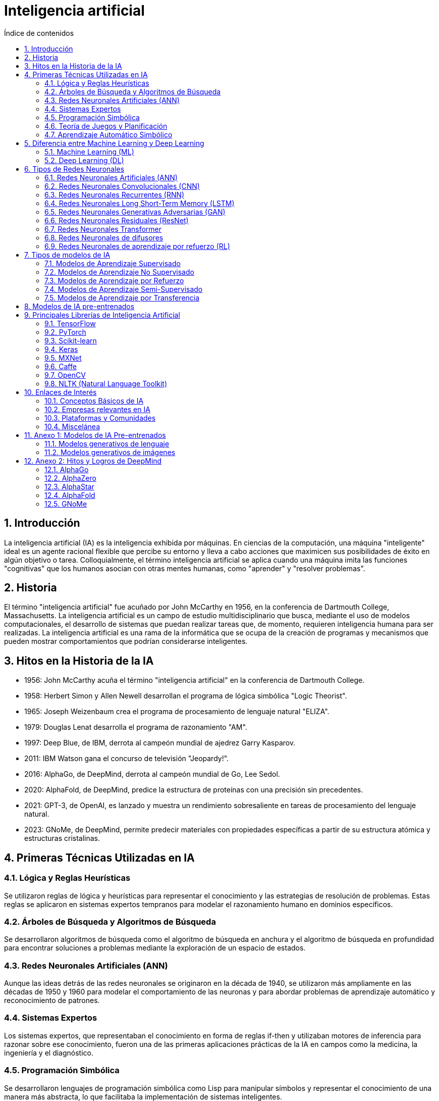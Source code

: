 = Inteligencia artificial
:toc: 
:toc-title: Índice de contenidos
:sectnums:
:toclevels: 3
:source-highlighter: coderay

== Introducción

La inteligencia artificial (IA) es la inteligencia exhibida por máquinas. En ciencias de la computación, una máquina "inteligente" ideal es un agente racional flexible que percibe su entorno y lleva a cabo acciones que maximicen sus posibilidades de éxito en algún objetivo o tarea. Colloquialmente, el término inteligencia artificial se aplica cuando una máquina imita las funciones "cognitivas" que los humanos asocian con otras mentes humanas, como "aprender" y "resolver problemas".

== Historia

El término "inteligencia artificial" fue acuñado por John McCarthy en 1956, en la conferencia de Dartmouth College, Massachusetts. La inteligencia artificial es un campo de estudio multidisciplinario que busca, mediante el uso de modelos computacionales, el desarrollo de sistemas que puedan realizar tareas que, de momento, requieren inteligencia humana para ser realizadas. La inteligencia artificial es una rama de la informática que se ocupa de la creación de programas y mecanismos que pueden mostrar comportamientos que podrían considerarse inteligentes.

== Hitos en la Historia de la IA

- 1956: John McCarthy acuña el término "inteligencia artificial" en la conferencia de Dartmouth College.

- 1958: Herbert Simon y Allen Newell desarrollan el programa de lógica simbólica "Logic Theorist".

- 1965: Joseph Weizenbaum crea el programa de procesamiento de lenguaje natural "ELIZA".

- 1979: Douglas Lenat desarrolla el programa de razonamiento "AM".

- 1997: Deep Blue, de IBM, derrota al campeón mundial de ajedrez Garry Kasparov.

- 2011: IBM Watson gana el concurso de televisión "Jeopardy!".

- 2016: AlphaGo, de DeepMind, derrota al campeón mundial de Go, Lee Sedol.

- 2020: AlphaFold, de DeepMind, predice la estructura de proteínas con una precisión sin precedentes.

- 2021: GPT-3, de OpenAI, es lanzado y muestra un rendimiento sobresaliente en tareas de procesamiento del lenguaje natural.

- 2023: GNoMe, de DeepMind, permite predecir materiales con propiedades específicas a partir de su estructura atómica y estructuras cristalinas.


== Primeras Técnicas Utilizadas en IA

=== Lógica y Reglas Heurísticas

Se utilizaron reglas de lógica y heurísticas para representar el conocimiento y las estrategias de resolución de problemas. Estas reglas se aplicaron en sistemas expertos tempranos para modelar el razonamiento humano en dominios específicos.

=== Árboles de Búsqueda y Algoritmos de Búsqueda

Se desarrollaron algoritmos de búsqueda como el algoritmo de búsqueda en anchura y el algoritmo de búsqueda en profundidad para encontrar soluciones a problemas mediante la exploración de un espacio de estados.

=== Redes Neuronales Artificiales (ANN)

Aunque las ideas detrás de las redes neuronales se originaron en la década de 1940, se utilizaron más ampliamente en las décadas de 1950 y 1960 para modelar el comportamiento de las neuronas y para abordar problemas de aprendizaje automático y reconocimiento de patrones.

=== Sistemas Expertos

Los sistemas expertos, que representaban el conocimiento en forma de reglas if-then y utilizaban motores de inferencia para razonar sobre ese conocimiento, fueron una de las primeras aplicaciones prácticas de la IA en campos como la medicina, la ingeniería y el diagnóstico.

=== Programación Simbólica

Se desarrollaron lenguajes de programación simbólica como Lisp para manipular símbolos y representar el conocimiento de una manera más abstracta, lo que facilitaba la implementación de sistemas inteligentes.

=== Teoría de Juegos y Planificación

Se aplicaron principios de teoría de juegos y planificación para desarrollar agentes inteligentes capaces de tomar decisiones en entornos complejos y competitivos.

=== Aprendizaje Automático Simbólico

Surgieron enfoques de aprendizaje automático basados en el razonamiento simbólico, como el aprendizaje inductivo, que se centraba en la extracción de reglas y patrones a partir de ejemplos de datos.

== Diferencia entre Machine Learning y Deep Learning

=== Machine Learning (ML)

El Machine Learning se refiere a un conjunto de técnicas que permiten a los ordenadores aprender patrones o realizar tareas específicas sin ser explícitamente programadas para ello.

Se basa en algoritmos que pueden aprender de datos y hacer predicciones o tomar decisiones basadas en esos datos. Estos algoritmos pueden ser supervisados, no supervisados o de aprendizaje por refuerzo.

Ejemplos de técnicas de Machine Learning incluyen regresión lineal, árboles de decisión, máquinas de vectores de soporte (Support Vector Machines), k-means clustering, entre otros.

En términos de arquitectura, los modelos de Machine Learning pueden tener una o unas pocas capas, pero no son tan profundas o complejas como las redes neuronales profundas utilizadas en Deep Learning.

=== Deep Learning (DL)

El Deep Learning es una subárea del Machine Learning que se centra en el uso de algoritmos basados en redes neuronales artificiales con múltiples capas (a menudo muchas capas) para modelar y procesar datos.

Estas redes neuronales profundas están compuestas por múltiples capas de nodos interconectados que procesan la información de manera jerárquica, extrayendo características complejas de los datos de entrada.

El Deep Learning se ha vuelto muy popular y efectivo en áreas como el reconocimiento de imágenes, el procesamiento del lenguaje natural, la visión por computadora y otros problemas de percepción.

A diferencia de muchas técnicas de Machine Learning tradicionales, el Deep Learning requiere grandes cantidades de datos de entrenamiento y potencia computacional para ajustar correctamente los muchos parámetros de las redes neuronales profundas.


== Tipos de Redes Neuronales

=== Redes Neuronales Artificiales (ANN)

Son la forma más básica de redes neuronales, compuestas por capas de neuronas conectadas. Cada neurona está conectada a las neuronas de la capa siguiente.

Las capas de una red neuronal artificial pueden ser de tres tipos: capa de entrada, capas ocultas y capa de salida. Las capas ocultas son las capas intermedias entre la capa de entrada y la capa de salida.

La capa de entrada recibe los datos de entrada, la capa de salida produce los resultados y las capas ocultas realizan el procesamiento intermedio.

La capa de entrada define la dimensión de los datos de entrada, la capa de salida define la dimensión de los datos de salida y las capas ocultas definen la complejidad y la capacidad de aprendizaje del modelo.

=== Redes Neuronales Convolucionales (CNN)

Especialmente diseñadas para procesar datos con estructura de cuadrícula, como imágenes. Utilizan operaciones de convolución para extraer características importantes de los datos de entrada.

Las CNN son capaces de capturar patrones espaciales y de escala en las imágenes, lo que las hace muy efectivas en tareas de visión artificial, como la clasificación de imágenes, la detección de objetos y la segmentación semántica.

=== Redes Neuronales Recurrentes (RNN)

Son adecuadas para datos de secuencia, como texto o series temporales. Tienen conexiones de retroalimentación que les permiten mantener y usar información a lo largo del tiempo.

Originalmente, las RNN fueron útiles en tareas como el procesamiento del lenguaje natural, la traducción automática, la generación de texto y la predicción de series temporales. En la actualidad, han sido reemplazadas en muchos casos por las redes neuronales LSTM y transformers.

El problema principal de las RNN es el desvanecimiento del gradiente, que dificulta el entrenamiento de redes grandes. El desvanecimiento del gradiente ocurre cuando los gradientes se vuelven muy pequeños a medida que se propagan hacia atrás en el tiempo, lo que dificulta la actualización de los pesos de las capas anteriores.

=== Redes Neuronales Long Short-Term Memory (LSTM)

Una variante de las RNN diseñada para manejar problemas de desvanecimiento del gradiente. Las LSTM tienen unidades de memoria especiales que pueden aprender y recordar a largo plazo.

Las LSTM son ampliamente utilizadas en tareas de procesamiento del lenguaje natural, como la traducción automática, la generación de texto y la generación de subtítulos de imágenes.


=== Redes Neuronales Generativas Adversarias (GAN)

Consisten en dos redes neuronales, un generador y un discriminador, que compiten entre sí. El generador crea datos nuevos que intentan pasar como datos reales, mientras que el discriminador intenta distinguir entre los datos reales y los generados.

Las GAN supusieron un gran avance en la generación de datos realistas y se utilizan en tareas de generación de imágenes, video y audio, así como en la mejora de la calidad de las imágenes y la generación de datos sintéticos.
pygments
=== Redes Neuronales Autoencoder

Utilizadas para el aprendizaje no supervisado, comprimen los datos de entrada en un espacio de representación más pequeño y luego los reconstruyen. Pueden ser utilizadas para la reducción de dimensionalidad, la generación de datos y la detección de anomalías.

=== Redes Neuronales Residuales (ResNet)

Introducen conexiones de "salto" que permiten que las señales de entrada y salida se agreguen directamente entre capas. Esto facilita el entrenamiento de redes más profundas al evitar problemas de desvanecimiento del gradiente.

=== Redes Neuronales Transformer

Introducen un mecanismo de atención que permite a las redes neuronales procesar secuencias de datos de manera paralela y capturar relaciones a largo plazo entre elementos de la secuencia.

Los transformers han demostrado ser muy efectivos en tareas de procesamiento del lenguaje natural, como la traducción automática, la generación de texto y la respuesta a preguntas.

La gran ventaja de los transformers es su capacidad para capturar relaciones a largo plazo en las secuencias de datos, y permiten ser entrenados de manera más escalable y eficiente que modelos anteriores.

=== Redes Neuronales de difusores 

Son un tipo de red neuronal generativa que modela la distribución de probabilidad de los datos de entrada. Utilizan una serie de transformaciones invertibles para mapear los datos de entrada a un espacio latente y viceversa.

=== Redes Neuronales de aprendizaje por refuerzo (RL)

Se utilizan para entrenar agentes inteligentes que toman decisiones secuenciales en entornos dinámicos. Los agentes aprenden a maximizar una recompensa acumulada a lo largo del tiempo.

El campo del aprendizaje por refuerzo ha experimentado un gran avance en los últimos años, con el desarrollo de algoritmos como DQN, A2C, PPO y DDPG, que han demostrado un rendimiento sobresaliente en tareas de control y juegos.


== Tipos de modelos de IA

=== Modelos de Aprendizaje Supervisado

Los modelos de aprendizaje supervisado se entrenan con ejemplos de entrada y salida emparejados. El objetivo es aprender una función que mapee las entradas a las salidas.

Ejemplos de modelos de aprendizaje supervisado incluyen regresión lineal, regresión logística, máquinas de vectores de soporte (SVM), árboles de decisión, bosques aleatorios, redes neuronales, entre otros.

Estos modelos se utilizan en tareas como la clasificación, la regresión, la detección de anomalías y la generación de texto.

=== Modelos de Aprendizaje No Supervisado

Los modelos de aprendizaje no supervisado se entrenan con datos de entrada sin etiquetar. El objetivo es encontrar patrones, estructuras o relaciones interesantes en los datos.

Ejemplos de modelos de aprendizaje no supervisado incluyen clustering, reducción de dimensionalidad, reglas de asociación y aprendizaje de densidad.

Estos modelos se utilizan en tareas como la segmentación de clientes, la detección de fraudes, la recomendación de productos y la visualización de datos.

=== Modelos de Aprendizaje por Refuerzo

Los modelos de aprendizaje por refuerzo se entrenan con un sistema de recompensa y castigo. El objetivo es aprender una política que maximice la recompensa acumulada a lo largo del tiempo.

Ejemplos de modelos de aprendizaje por refuerzo incluyen Q-learning, SARSA, DQN, A2C, PPO y DDPG.

Estos modelos se utilizan en tareas como el control de robots, los juegos, la optimización de carteras y la toma de decisiones secuenciales.

=== Modelos de Aprendizaje Semi-Supervisado

Los modelos de aprendizaje semi-supervisado se entrenan con una combinación de datos etiquetados y no etiquetados. El objetivo es aprovechar la información no etiquetada para mejorar el rendimiento del modelo.

Ejemplos de modelos de aprendizaje semi-supervisado incluyen la propagación de etiquetas, la autoetiquetación y la regularización de consistencia.

Estos modelos se utilizan en tareas donde es costoso o difícil obtener grandes cantidades de datos etiquetados.

=== Modelos de Aprendizaje por Transferencia

Los modelos de aprendizaje por transferencia se entrenan en un dominio fuente y se aplican en un dominio objetivo relacionado. El objetivo es transferir el conocimiento aprendido en el dominio fuente al dominio objetivo.

Ejemplos de modelos de aprendizaje por transferencia incluyen fine-tuning, pre-entrenamiento y adaptación de dominio.

Los modelos de aprendizaje por transferencia se utilizan en tareas donde hay poca cantidad de datos en el dominio objetivo o donde el entrenamiento desde cero es costoso.

== Modelos de IA pre-entrenados

Los modelos de IA pre-entrenados son modelos que han sido entrenados en grandes conjuntos de datos y que se pueden utilizar directamente o ajustar para tareas específicas.

.Conceptos Relacionados con Modelos de IA pre-entrenados
* **Checkpoints (Puntos de control)**: Instantáneas guardadas del estado del modelo durante el proceso de entrenamiento en IA. Se utilizan para reanudar el entrenamiento o para realizar inferencias. En un checkpoint se guardan los pesos, los hiperparámetros y otros datos del modelo.
* **Transfer Learning (Aprendizaje por transferencia)**: Técnica en la que un modelo entrenado para una tarea específica se reutiliza como punto de partida para entrenar otro modelo para una tarea relacionada o diferente.
* **Hypernetworks (Hiperredes)**: Clase de modelos de redes neuronales utilizados para generar pesos o parámetros de otras redes neuronales. Se utilizan para aprender representaciones de datos o para generar arquitecturas de redes neuronales.
* **Data Augmentation (Aumento de datos)**: Técnica para aumentar la cantidad y diversidad de datos de entrenamiento mediante transformaciones aleatorias o controladas.
* **Adversarial Training (Entrenamiento adversarial)**: Técnica de entrenamiento para modelos generativos que implica entrenar simultáneamente un generador y un discriminador.
* **Self-Attention (Autoatención)**: Mecanismo utilizado en arquitecturas de redes neuronales, especialmente en modelos de lenguaje como Transformers.
* **Latent Space (Espacio latente)**: Espacio de representación de características latentes aprendidas por un modelo generativo.
* **Fine-Tuning (Ajuste fino)**: Técnica de ajuste de un modelo pre-entrenado en un conjunto de datos específico para mejorar su rendimiento en una tarea específica.
* **Inference (Inferencia)**: Proceso de utilizar un modelo entrenado para hacer predicciones sobre nuevos datos de entrada.


== Principales Librerías de Inteligencia Artificial

=== TensorFlow
Desarrollada por Google, TensorFlow es una de las librerías más populares para construir y entrenar modelos de IA y DL. 

La historia de TensorFlow comenzó en 2011 cuando el equipo de Google Brain comenzó a trabajar en una biblioteca de aprendizaje automático de código abierto llamada DistBelief. En 2015, Google lanzó TensorFlow como sucesor de DistBelief, y desde entonces se ha convertido en una de las librerías de IA y DL más utilizadas en la industria. La librería Keras, que se ha integrado en TensorFlow, proporciona una API de alto nivel para la construcción de redes neuronales.

https://www.tensorflow.org[Enlace]

=== PyTorch
Desarrollada por Facebook, PyTorch es otra librería de IA y DL de código abierto muy popular.

La historia de PyTorch comenzó en 2016 cuando Facebook lanzó PyTorch como una alternativa a TensorFlow. PyTorch se ha convertido en una de las librerías de IA y DL más utilizadas en la industria, especialmente en la investigación y el desarrollo de prototipos. 

link:https://pytorch.org/[Enlace]

=== Scikit-learn
Scikit-learn es una librería de aprendizaje automático en Python que proporciona una amplia variedad de algoritmos de aprendizaje supervisado y no supervisado.

link:https://scikit-learn.org/[Enlace]

=== Keras
Keras es una librería de alto nivel para la construcción de redes neuronales en Python que puede ejecutarse sobre TensorFlow, Theano o Microsoft Cognitive Toolkit (CNTK).

link:https://keras.io/[Enlace]

=== MXNet
Desarrollada por Apache, MXNet es otra librería de código abierto para el desarrollo de modelos de IA y DL.

link:https://mxnet.apache.org/[Enlace]

=== Caffe
Caffe es una librería de código abierto especialmente diseñada para la visión por computadora y la implementación eficiente de modelos de CNN.

link:https://caffe.berkeleyvision.org/[Enlace]

=== OpenCV
OpenCV (Open Source Computer Vision Library) es una librería de visión por computadora de código abierto que incluye una amplia gama de algoritmos y herramientas.

link:https://opencv.org/[Enlace]

=== NLTK (Natural Language Toolkit)
NLTK es una librería de Python para el procesamiento del lenguaje natural que proporciona herramientas y recursos para el análisis de texto.

link:https://www.nltk.org/[Enlace]

== Enlaces de Interés

=== Conceptos Básicos de IA

- https://es.wikipedia.org/wiki/Inteligencia_artificial[Inteligencia Artificial en Wikipedia]

- https://www.ibm.com/cloud/learn/what-is-artificial-intelligence[Historia de la Inteligencia Artificial]

- https://playground.tensorflow.org/[Tensorflow Playground]

=== Empresas relevantes en IA

- https://openai.com/[OpenAI]

- https://deepmind.com/[DeepMind]

- https://www.ibm.com/watson[IBM Watson]

=== Plataformas y Comunidades

- https://huggingface.co/[Hugging Face]

- https://www.kaggle.com/[Kaggle]

- https://ollama.com/[Ollama]

- https://civitai.com/[Civit AI]

=== Miscelánea

- https://huggingface.co/spaces/HuggingFaceH4/open_llm_leaderboard[Open LLM Leaderboard]

- https://www.kdnuggets.com/[KDnuggets]

- https://www.arxiv.org/[arXiv]

- https://www.paperswithcode.com/[Papers with Code]


== Anexo 1: Modelos de IA Pre-entrenados

=== Modelos generativos de lenguaje

* **GPT-X (Generative Pre-trained Transformer X):** Un modelo de lenguaje generativo desarrollado por OpenAI que ha demostrado un rendimiento sobresaliente en una amplia variedad de tareas de procesamiento del lenguaje natural.

* **link:https://llama.meta.com/[Llama]:** Un modelo de lenguaje generativo desarrollado por Meta que ha demostrado un rendimiento competitivo en tareas de generación de texto y conversación. A partir de este modelo, se han desarrollado multitud de variantes y modelos especializados ([llava], alpaca, llamacode, etc.).

* **link:https://ollama.com/library/gemma[gemma]:** Un modelo de lenguaje generativo desarrollado por Google (Deepmind).

* **link:https://docs.mistral.ai/[Mistral]:** Un modelo de lenguaje generativo desarrollado por Mistral. De Mistral han surgido variantes como Mixtral, Dolphin-Mixtral, etc.

* **link:https://github.com/QwenLM/Qwen[Qwen]:** Un modelo de lenguaje generativo desarrollado por Alibaba.

* **https://llava-vl.github.io/[Llava]:** Un modelo de lenguaje multimodal que combina texto y visión para tareas de detección de objetos en imágenes.

=== Modelos generativos de imágenes

* **link:https://openai.com/dall-e-2/[DALL-E 2]:** Un modelo generativo de imágenes desarrollado por OpenAI que puede generar imágenes a partir de descripciones textuales.

* **link:https://www.midjourney.com/home[MidJourney]:** Un modelo generativo de imágenes desarrollado por MidJourney que puede generar imágenes realistas con discord como plataforma.

* **link:https://stability.ai/stable-image[Stable Diffusion]:** Un modelo generativo de imágenes desarrollado por OpenAI que puede generar imágenes de alta calidad a partir de descripciones textuales.

== Anexo 2: Hitos y Logros de DeepMind

Deepmind es una empresa de inteligencia artificial con sede en Londres, fue fundada en 2010 y adquirida por Google en 2014. DeepMind ha logrado varios hitos y avances significativos en el campo de la inteligencia artificial, incluyendo:

=== AlphaGo

- En 2016, AlphaGo, desarrollado por DeepMind, derrotó al campeón mundial de Go, Lee Sedol, en una serie de juegos históricos. AlphaGo demostró la capacidad de las redes neuronales para dominar un juego complejo de estrategia, superando el nivel humano.

link:https://youtu.be/WXuK6gekU1Y[AlphaGo - The Movie]

=== AlphaZero

- En 2017, DeepMind pReino Unido, que ha logrado varios hitos y avances significativos en el campo de la IA. A continuación se presentan algunos de los logros más destacados de DeepMind:resentó AlphaZero, un sistema de inteligencia artificial capaz de aprender a jugar Go, ajedrez y shogi (ajedrez japonés) sin datos de entrenamiento humanos.

link:https://youtu.be/I0zqbO622rg[How Magnus Carlsen Learned From AlphaZero]

=== AlphaStar

- En 2019, DeepMind presentó AlphaStar, un sistema de inteligencia artificial capaz de jugar al juego de estrategia en tiempo real StarCraft II a nivel de los mejores jugadores humanos.

link:https://youtu.be/UuhECwm31dM[AlphaStar - The inside story]

=== AlphaFold

- En 2020, DeepMind presentó AlphaFold, un sistema de inteligencia artificial para la predicción de la estructura de proteínas.
- AlphaFold demostró una capacidad sin precedentes para predecir la estructura tridimensional de las proteínas, un avance significativo en la biología computacional.

link:https://youtube.com/playlist?list=PLqYmG7hTraZAhkAh72kzzLC4r2O4VoVgz[AlphaFold en YouTube]


=== GNoMe

- En 2023, DeepMind presentó GNoMe, un modelo que permite predecir materiales con propiedades específicas a partir de su estructura atómica y estructuras cristalinas.

link:https://deepmind.google/discover/blog/millions-of-new-materials-discovered-with-deep-learning/[Millions of new materials discovered with deep learning]